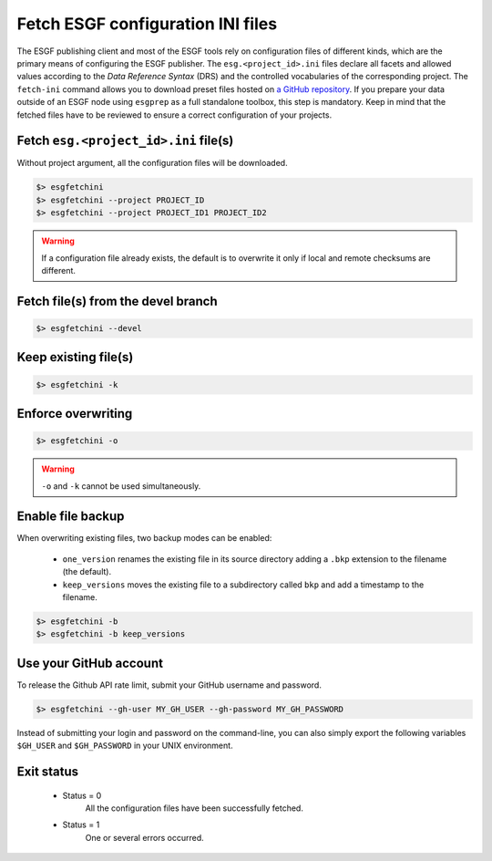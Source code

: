.. _fetchini:


Fetch ESGF configuration INI files
==================================

The ESGF publishing client and most of the ESGF tools rely on configuration files of different kinds, which are the
primary means of configuring the ESGF publisher. The ``esg.<project_id>.ini`` files declare all facets and allowed
values according to the *Data Reference Syntax* (DRS) and the controlled vocabularies of the corresponding project. The
``fetch-ini`` command allows you to download preset files hosted on
`a GitHub repository <https://github.com/ESGF/config/>`_. If you prepare your data outside of an ESGF node using
``esgprep`` as a full standalone toolbox, this step is mandatory. Keep in mind that the fetched files have to be
reviewed to ensure a correct configuration of your projects.

Fetch ``esg.<project_id>.ini`` file(s)
**************************************

Without project argument, all the configuration files will be downloaded.

.. code-block:: bash

    $> esgfetchini
    $> esgfetchini --project PROJECT_ID
    $> esgfetchini --project PROJECT_ID1 PROJECT_ID2

.. warning::
   If a configuration file already exists, the default is to overwrite it only if local and remote checksums are different.

Fetch file(s) from the devel branch
***********************************

.. code-block:: bash

    $> esgfetchini --devel

Keep existing file(s)
*********************

.. code-block:: bash

    $> esgfetchini -k

Enforce overwriting
*******************

.. code-block:: bash

    $> esgfetchini -o

.. warning:: ``-o`` and ``-k`` cannot be used simultaneously.

Enable file backup
******************

When overwriting existing files, two backup modes can be enabled:

 * ``one_version`` renames the existing file in its source directory adding a ``.bkp`` extension to the filename (the default).
 * ``keep_versions`` moves the existing file to a subdirectory called ``bkp`` and add a timestamp to the filename.

.. code-block:: bash

    $> esgfetchini -b
    $> esgfetchini -b keep_versions

Use your GitHub account
***********************

To release the Github API rate limit, submit your GitHub username and password.

.. code-block:: bash

    $> esgfetchini --gh-user MY_GH_USER --gh-password MY_GH_PASSWORD

Instead of submitting your login and password on the command-line, you can also simply export the following variables
``$GH_USER`` and ``$GH_PASSWORD`` in your UNIX environment.

Exit status
***********

 * Status = 0
    All the configuration files have been successfully fetched.
 * Status = 1
    One or several errors occurred.